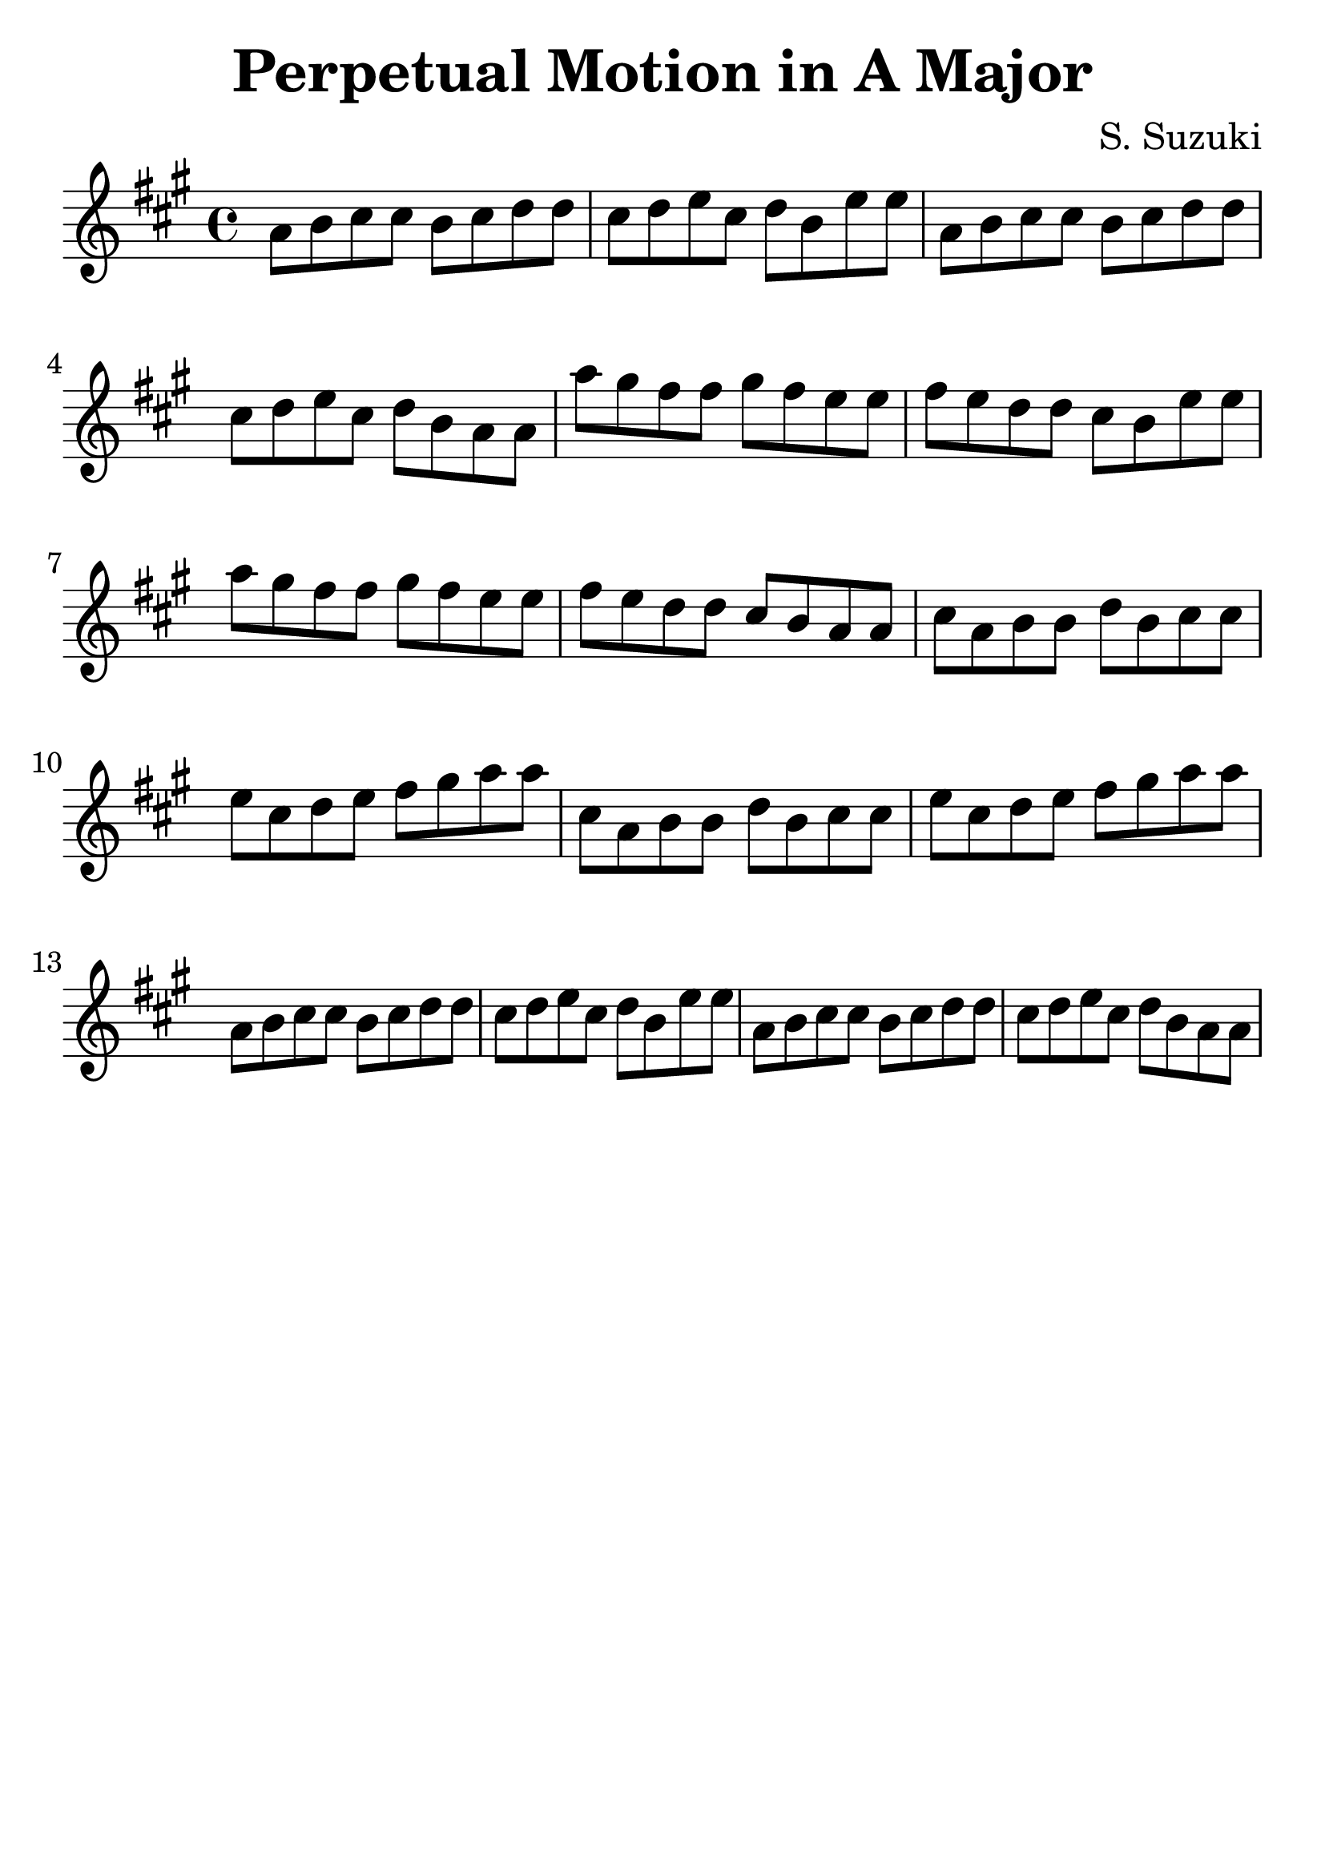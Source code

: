 \version "2.18.2"

\paper {
   indent = 0\cm
}

#(set-global-staff-size 30)

\header {
  title = "Perpetual Motion in A Major"
  composer = "S. Suzuki"
  tagline = ""
}

first = {
  a8 b cis cis
  b cis d d
  cis d e cis
  d b e e
  a, b cis cis
  b cis d d
}

second = {
  cis d e cis
  d b a a
  a' gis fis fis
  gis fis e e
  fis e d d
  cis b e e
}

third = {
  a gis fis fis
  gis fis e e
  fis e d d
  cis b a a
  cis a b b
  d b cis cis
}

fourth = {
  e cis d e
  fis gis a a
  cis, a b b
  d b cis cis
  e cis d e
  fis gis a a
}

fifth = {
  a, b cis cis
  b cis d d
  cis d e cis
  d b e e
  a, b cis cis
  b cis d d
  cis d e cis
  d b a a
}

\score {
\relative c'' {
\key a \major
{\first}
{\second}
{\third}
{\fourth}
{\fifth}
}

\layout { }
\midi {
  \tempo 4 = 90
}
}


